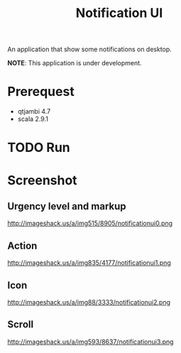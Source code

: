 #+title: Notification UI

An application that show some notifications on desktop.

*NOTE*: This application is under development.

* Prerequest
- qtjambi 4.7
- scala 2.9.1
* TODO Run
* Screenshot
** Urgency level and markup
http://imageshack.us/a/img515/8905/notificationui0.png
** Action
http://imageshack.us/a/img835/4177/notificationui1.png
** Icon
http://imageshack.us/a/img88/3333/notificationui2.png
** Scroll
http://imageshack.us/a/img593/8637/notificationui3.png
